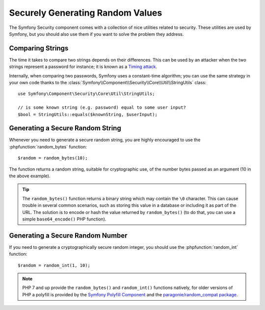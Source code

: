 Securely Generating Random Values 
=================================

The Symfony Security component comes with a collection of nice utilities
related to security. These utilities are used by Symfony, but you should
also use them if you want to solve the problem they address.

Comparing Strings
~~~~~~~~~~~~~~~~~

The time it takes to compare two strings depends on their differences. This
can be used by an attacker when the two strings represent a password for
instance; it is known as a `Timing attack`_.

Internally, when comparing two passwords, Symfony uses a constant-time
algorithm; you can use the same strategy in your own code thanks to the
:class:`Symfony\\Component\\Security\\Core\\Util\\StringUtils` class::

    use Symfony\Component\Security\Core\Util\StringUtils;

    // is some known string (e.g. password) equal to some user input?
    $bool = StringUtils::equals($knownString, $userInput);

Generating a Secure Random String
~~~~~~~~~~~~~~~~~~~~~~~~~~~~~~~~~

Whenever you need to generate a secure random string, you are highly
encouraged to use the 
:phpfunction:`random_bytes` function::

    $random = random_bytes(10);

The function returns a random string, suitable for cryptographic use, of
the number bytes passed as an argument (10 in the above example).

.. tip::

    The ``random_bytes()`` function returns a binary string which may contain the
    ``\0`` character. This can cause trouble in several common scenarios, such
    as storing this value in a database or including it as part of the URL. The
    solution is to encode or hash the value returned by ``random_bytes()`` (to do that, you
    can use a simple ``base64_encode()`` PHP function).

Generating a Secure Random Number
~~~~~~~~~~~~~~~~~~~~~~~~~~~~~~~~~

If you need to generate a cryptographically secure random integer, you should
use the
:phpfunction:`random_int` function::

    $random = random_int(1, 10);

.. note::

    PHP 7 and up provide the ``random_bytes()`` and ``random_int()`` functions natively,
    for older versions of PHP a polyfill is provided by the `Symfony Polyfill Component`_
    and the `paragonie/random_compat package`_.

.. _`Timing attack`: https://en.wikipedia.org/wiki/Timing_attack
.. _`Symfony Polyfill Component`: https://github.com/symfony/polyfill
.. _`paragonie/random_compat package`: https://github.com/paragonie/random_compat
